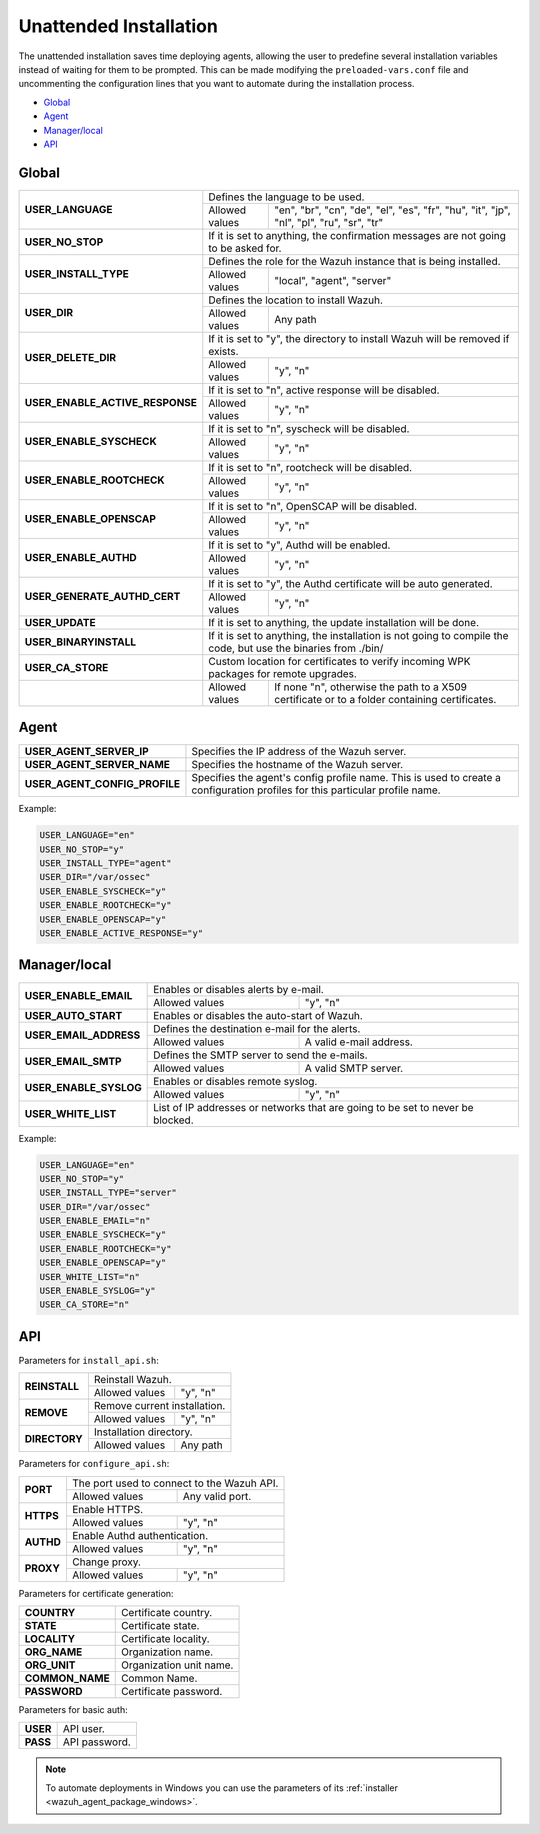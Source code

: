 .. Copyright (C) 2022 Wazuh, Inc.

.. _unattended-installation:

Unattended Installation
=======================
The unattended installation saves time deploying agents, allowing the user to predefine several installation variables instead of waiting for them to be prompted. This can be made modifying the ``preloaded-vars.conf`` file and uncommenting the configuration lines that you want to automate during the installation process.

- `Global`_
- `Agent`_
- `Manager/local`_
- `API`_

Global
------

+------------------------------------+-----------------------------------------------------------------------------------------------------------------------------------------------------------+
| **USER_LANGUAGE**                  | Defines the language to be used.                                                                                                                          |
+                                    +-------------------------------------------------------+---------------------------------------------------------------------------------------------------+
|                                    | Allowed values                                        | "en", "br", "cn", "de", "el", "es", "fr", "hu", "it", "jp", "nl", "pl", "ru", "sr", "tr"          |
+------------------------------------+-------------------------------------------------------+---------------------------------------------------------------------------------------------------+
| **USER_NO_STOP**                   | If it is set to anything, the confirmation messages are not going to be asked for.                                                                        |
+------------------------------------+-----------------------------------------------------------------------------------------------------------------------------------------------------------+
| **USER_INSTALL_TYPE**              | Defines the role for the Wazuh instance that is being installed.                                                                                          |
+                                    +-------------------------------------------------------+---------------------------------------------------------------------------------------------------+
|                                    | Allowed values                                        | "local", "agent", "server"                                                                        |
+------------------------------------+-------------------------------------------------------+---------------------------------------------------------------------------------------------------+
| **USER_DIR**                       | Defines the location to install Wazuh.                                                                                                                    |
+                                    +-------------------------------------------------------+---------------------------------------------------------------------------------------------------+
|                                    | Allowed values                                        | Any path                                                                                          |
+------------------------------------+-------------------------------------------------------+---------------------------------------------------------------------------------------------------+
| **USER_DELETE_DIR**                | If it is set to "y", the directory to install Wazuh will be removed if exists.                                                                            |
+                                    +-------------------------------------------------------+---------------------------------------------------------------------------------------------------+
|                                    | Allowed values                                        | "y", "n"                                                                                          |
+------------------------------------+-------------------------------------------------------+---------------------------------------------------------------------------------------------------+
| **USER_ENABLE_ACTIVE_RESPONSE**    | If it is set to "n", active response will be disabled.                                                                                                    |
+                                    +-------------------------------------------------------+---------------------------------------------------------------------------------------------------+
|                                    | Allowed values                                        | "y", "n"                                                                                          |
+------------------------------------+-------------------------------------------------------+---------------------------------------------------------------------------------------------------+
| **USER_ENABLE_SYSCHECK**           | If it is set to "n", syscheck will be disabled.                                                                                                           |
+                                    +-------------------------------------------------------+---------------------------------------------------------------------------------------------------+
|                                    | Allowed values                                        | "y", "n"                                                                                          |
+------------------------------------+-------------------------------------------------------+---------------------------------------------------------------------------------------------------+
| **USER_ENABLE_ROOTCHECK**          | If it is set to "n", rootcheck will be disabled.                                                                                                          |
+                                    +-------------------------------------------------------+---------------------------------------------------------------------------------------------------+
|                                    | Allowed values                                        | "y", "n"                                                                                          |
+------------------------------------+-------------------------------------------------------+---------------------------------------------------------------------------------------------------+
| **USER_ENABLE_OPENSCAP**           | If it is set to "n", OpenSCAP will be disabled.                                                                                                           |
+                                    +-------------------------------------------------------+---------------------------------------------------------------------------------------------------+
|                                    | Allowed values                                        | "y", "n"                                                                                          |
+------------------------------------+-------------------------------------------------------+---------------------------------------------------------------------------------------------------+
| **USER_ENABLE_AUTHD**              | If it is set to "y", Authd will be enabled.                                                                                                               |
+                                    +-------------------------------------------------------+---------------------------------------------------------------------------------------------------+
|                                    | Allowed values                                        | "y", "n"                                                                                          |
+------------------------------------+-------------------------------------------------------+---------------------------------------------------------------------------------------------------+
| **USER_GENERATE_AUTHD_CERT**       | If it is set to "y", the Authd certificate will be auto generated.                                                                                        |
+                                    +-------------------------------------------------------+---------------------------------------------------------------------------------------------------+
|                                    | Allowed values                                        | "y", "n"                                                                                          |
+------------------------------------+-------------------------------------------------------+---------------------------------------------------------------------------------------------------+
| **USER_UPDATE**                    | If it is set to anything, the update installation will be done.                                                                                           |
+------------------------------------+-----------------------------------------------------------------------------------------------------------------------------------------------------------+
| **USER_BINARYINSTALL**             | If it is set to anything, the installation is not going to compile the code, but use the binaries from ./bin/                                             |
+------------------------------------+-----------------------------------------------------------------------------------------------------------------------------------------------------------+
| **USER_CA_STORE**                  | Custom location for certificates to verify incoming WPK packages for remote upgrades.                                                                     |
+------------------------------------+-------------------------------------------------------+---------------------------------------------------------------------------------------------------+
|                                    | Allowed values                                        | If none "n", otherwise the path to a X509 certificate or to a folder containing certificates.     |
+------------------------------------+-------------------------------------------------------+---------------------------------------------------------------------------------------------------+

Agent
-----

+------------------------------------+-----------------------------------------------------------------------------------------------------------------------------------------------------------+
| **USER_AGENT_SERVER_IP**           | Specifies the IP address of the Wazuh server.                                                                                                             |
+------------------------------------+-----------------------------------------------------------------------------------------------------------------------------------------------------------+
| **USER_AGENT_SERVER_NAME**         | Specifies the hostname of the Wazuh server.                                                                                                               |
+------------------------------------+-----------------------------------------------------------------------------------------------------------------------------------------------------------+
| **USER_AGENT_CONFIG_PROFILE**      | Specifies the agent's config profile name. This is used to create a configuration profiles for this particular profile name.                              |
+------------------------------------+-----------------------------------------------------------------------------------------------------------------------------------------------------------+

Example:

.. code-block:: bash

    USER_LANGUAGE="en"
    USER_NO_STOP="y"
    USER_INSTALL_TYPE="agent"
    USER_DIR="/var/ossec"
    USER_ENABLE_SYSCHECK="y"
    USER_ENABLE_ROOTCHECK="y"
    USER_ENABLE_OPENSCAP="y"
    USER_ENABLE_ACTIVE_RESPONSE="y"

Manager/local
-------------

+------------------------------------+-----------------------------------------------------------------------------------------------------------------------------------------------------------+
| **USER_ENABLE_EMAIL**              | Enables or disables alerts by e-mail.                                                                                                                     |
+                                    +-------------------------------------------------------+---------------------------------------------------------------------------------------------------+
|                                    | Allowed values                                        | "y", "n"                                                                                          |
+------------------------------------+-------------------------------------------------------+---------------------------------------------------------------------------------------------------+
| **USER_AUTO_START**                | Enables or disables the auto-start of Wazuh.                                                                                                              |
+------------------------------------+-----------------------------------------------------------------------------------------------------------------------------------------------------------+
| **USER_EMAIL_ADDRESS**             | Defines the destination e-mail for the alerts.                                                                                                            |
+                                    +-------------------------------------------------------+---------------------------------------------------------------------------------------------------+
|                                    | Allowed values                                        | A valid e-mail address.                                                                           |
+------------------------------------+-------------------------------------------------------+---------------------------------------------------------------------------------------------------+
| **USER_EMAIL_SMTP**                | Defines the SMTP server to send the e-mails.                                                                                                              |
+                                    +-------------------------------------------------------+---------------------------------------------------------------------------------------------------+
|                                    | Allowed values                                        | A valid SMTP server.                                                                              |
+------------------------------------+-------------------------------------------------------+---------------------------------------------------------------------------------------------------+
| **USER_ENABLE_SYSLOG**             | Enables or disables remote syslog.                                                                                                                        |
+                                    +-------------------------------------------------------+---------------------------------------------------------------------------------------------------+
|                                    | Allowed values                                        | "y", "n"                                                                                          |
+------------------------------------+-------------------------------------------------------+---------------------------------------------------------------------------------------------------+
| **USER_WHITE_LIST**                | List of IP addresses or networks that are going to be set to never be blocked.                                                                            |
+------------------------------------+-------------------------------------------------------+---------------------------------------------------------------------------------------------------+


Example:

.. code-block:: bash

    USER_LANGUAGE="en"
    USER_NO_STOP="y"
    USER_INSTALL_TYPE="server"
    USER_DIR="/var/ossec"
    USER_ENABLE_EMAIL="n"
    USER_ENABLE_SYSCHECK="y"
    USER_ENABLE_ROOTCHECK="y"
    USER_ENABLE_OPENSCAP="y"
    USER_WHITE_LIST="n"
    USER_ENABLE_SYSLOG="y"
    USER_CA_STORE="n"

API
---

Parameters for ``install_api.sh``:

+------------------------------------+-------------------------------------------------------+---------------------------------------------------------------------------------------------------+
| **REINSTALL**                      | Reinstall Wazuh.                                                                                                                                          |
+                                    +-------------------------------------------------------+---------------------------------------------------------------------------------------------------+
|                                    | Allowed values                                        | "y", "n"                                                                                          |
+------------------------------------+-------------------------------------------------------+---------------------------------------------------------------------------------------------------+
| **REMOVE**                         | Remove current installation.                                                                                                                              |
+                                    +-------------------------------------------------------+---------------------------------------------------------------------------------------------------+
|                                    | Allowed values                                        | "y", "n"                                                                                          |
+------------------------------------+-------------------------------------------------------+---------------------------------------------------------------------------------------------------+
| **DIRECTORY**                      | Installation directory.                                                                                                                                   |
+                                    +-------------------------------------------------------+---------------------------------------------------------------------------------------------------+
|                                    | Allowed values                                        | Any path                                                                                          |
+------------------------------------+-------------------------------------------------------+---------------------------------------------------------------------------------------------------+

Parameters for ``configure_api.sh``:

+------------------------------------+-------------------------------------------------------+---------------------------------------------------------------------------------------------------+
| **PORT**                           | The port used to connect to the Wazuh API.                                                                                                                |
+                                    +-------------------------------------------------------+---------------------------------------------------------------------------------------------------+
|                                    | Allowed values                                        | Any valid port.                                                                                   |
+------------------------------------+-------------------------------------------------------+---------------------------------------------------------------------------------------------------+
| **HTTPS**                          | Enable HTTPS.                                                                                                                                             |
+                                    +-------------------------------------------------------+---------------------------------------------------------------------------------------------------+
|                                    | Allowed values                                        | "y", "n"                                                                                          |
+------------------------------------+-------------------------------------------------------+---------------------------------------------------------------------------------------------------+
| **AUTHD**                          | Enable Authd authentication.                                                                                                                              |
+                                    +-------------------------------------------------------+---------------------------------------------------------------------------------------------------+
|                                    | Allowed values                                        | "y", "n"                                                                                          |
+------------------------------------+-------------------------------------------------------+---------------------------------------------------------------------------------------------------+
| **PROXY**                          | Change proxy.                                                                                                                                             |
+                                    +-------------------------------------------------------+---------------------------------------------------------------------------------------------------+
|                                    | Allowed values                                        | "y", "n"                                                                                          |
+------------------------------------+-------------------------------------------------------+---------------------------------------------------------------------------------------------------+

Parameters for certificate generation:

+------------------------------------+-----------------------------------------------------------------------------------------------------------------------------------------------------------+
| **COUNTRY**                        | Certificate country.                                                                                                                                      |
+------------------------------------+-----------------------------------------------------------------------------------------------------------------------------------------------------------+
| **STATE**                          | Certificate state.                                                                                                                                        |
+------------------------------------+-----------------------------------------------------------------------------------------------------------------------------------------------------------+
| **LOCALITY**                       | Certificate locality.                                                                                                                                     |
+------------------------------------+-----------------------------------------------------------------------------------------------------------------------------------------------------------+
| **ORG_NAME**                       | Organization name.                                                                                                                                        |
+------------------------------------+-----------------------------------------------------------------------------------------------------------------------------------------------------------+
| **ORG_UNIT**                       | Organization unit name.                                                                                                                                   |
+------------------------------------+-----------------------------------------------------------------------------------------------------------------------------------------------------------+
| **COMMON_NAME**                    | Common Name.                                                                                                                                              |
+------------------------------------+-----------------------------------------------------------------------------------------------------------------------------------------------------------+
| **PASSWORD**                       | Certificate password.                                                                                                                                     |
+------------------------------------+-----------------------------------------------------------------------------------------------------------------------------------------------------------+

Parameters for basic auth:

+------------------------------------+-----------------------------------------------------------------------------------------------------------------------------------------------------------+
| **USER**                           | API user.                                                                                                                                                 |
+------------------------------------+-----------------------------------------------------------------------------------------------------------------------------------------------------------+
| **PASS**                           | API password.                                                                                                                                             |
+------------------------------------+-----------------------------------------------------------------------------------------------------------------------------------------------------------+

.. note:: To automate deployments in Windows you can use the parameters of its :ref:`installer <wazuh_agent_package_windows>`.
